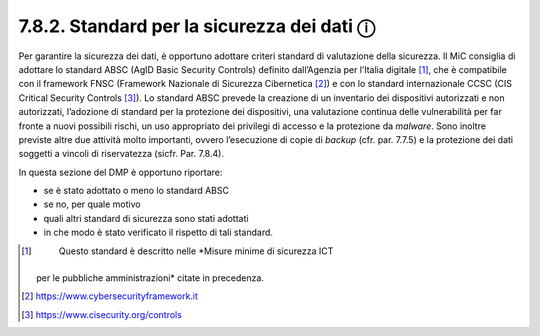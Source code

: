 7.8.2. Standard per la sicurezza dei dati ⓘ
===========================================

Per garantire la sicurezza dei dati, è opportuno adottare criteri
standard di valutazione della sicurezza. Il MiC consiglia di adottare lo
standard ABSC (AgID Basic Security Controls) definito dall’Agenzia per
l’Italia digitale [1]_, che è compatibile con il framework FNSC
(Framework Nazionale di Sicurezza Cibernetica [2]_) e con lo standard
internazionale CCSC (CIS Critical Security Controls [3]_). Lo standard
ABSC prevede la creazione di un inventario dei dispositivi autorizzati e
non autorizzati, l’adozione di standard per la protezione dei
dispositivi, una valutazione continua delle vulnerabilità per far fronte
a nuovi possibili rischi, un uso appropriato dei privilegi di accesso e
la protezione da *malware*. Sono inoltre previste altre due attività
molto importanti, ovvero l’esecuzione di copie di *backup* (cfr. par.
7.7.5) e la protezione dei dati soggetti a vincoli di riservatezza
(sicfr. Par. 7.8.4).

In questa sezione del DMP è opportuno riportare:

-  se è stato adottato o meno lo standard ABSC

-  se no, per quale motivo

-  quali altri standard di sicurezza sono stati adottati

-  in che modo è stato verificato il rispetto di tali standard.

.. [1]
    Questo standard è descritto nelle *Misure minime di sicurezza ICT
   per le pubbliche amministrazioni* citate in precedenza.

.. [2]
    https://www.cybersecurityframework.it

.. [3]
    https://www.cisecurity.org/controls
